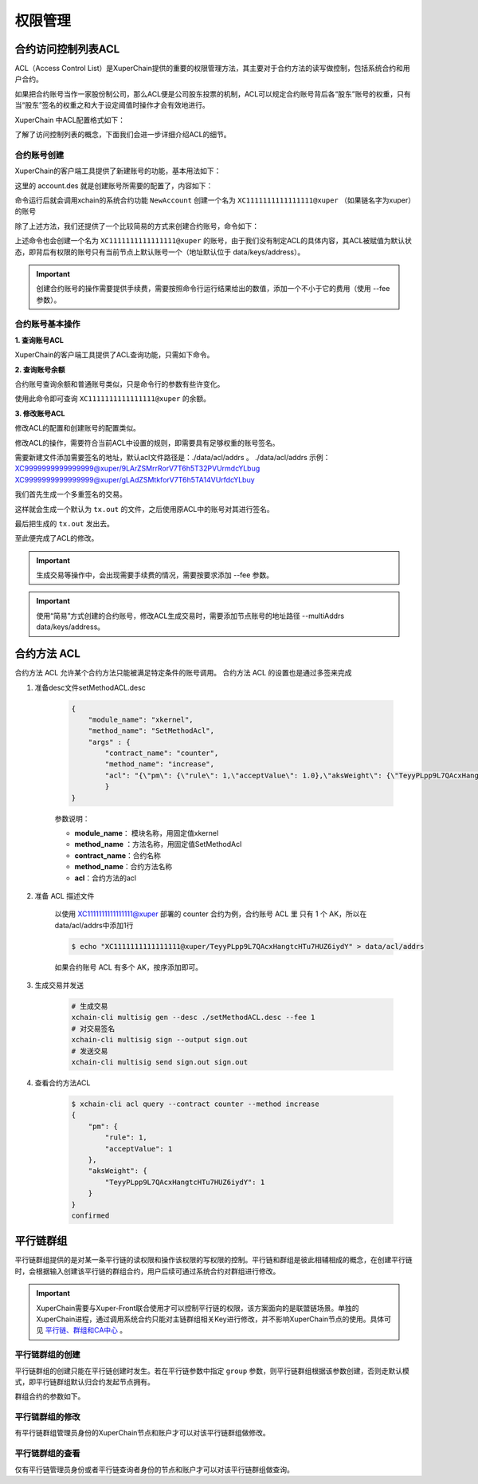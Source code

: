 权限管理
========

合约访问控制列表ACL
-------------------

ACL（Access Control List）是XuperChain提供的重要的权限管理方法，其主要对于合约方法的读写做控制，包括系统合约和用户合约。

如果把合约账号当作一家股份制公司，那么ACL便是公司股东投票的机制，ACL可以规定合约账号背后各“股东”账号的权重，只有当“股东”签名的权重之和大于设定阈值时操作才会有效地进行。

XuperChain 中ACL配置格式如下：

.. code-block:: json
    :linenos:

    {
        "pm": {
            "rule": 1,              # rule=1表示签名阈值策略，rule=2表示AKSet签名策略
            "acceptValue": 0.6      # acceptValue为签名需达到的阈值
        },
        "aksWeight": {              # aksWeight里规定了每个地址对应账号签名的权重
            "AK1": 0.3,
            "AK2": 0.3
        }
    }

了解了访问控制列表的概念，下面我们会进一步详细介绍ACL的细节。

合约账号创建
^^^^^^^^^^^^

XuperChain的客户端工具提供了新建账号的功能，基本用法如下：

.. code-block:: bash
    :linenos:

    xchain-cli account new --desc account.des

这里的 account.des 就是创建账号所需要的配置了，内容如下：

.. code-block:: python
    :linenos:

    {
        "module_name": "xkernel",
        "method_name": "NewAccount",
        "contract_name": "$acl",
        "args" : {
            "account_name": "1111111111111111",  # 说明：账号名称是16位数字组成的字符串
            # acl 中的内容注意转义
            "acl": "{\"pm\": {\"rule\": 1,\"acceptValue\": 0.6},\"aksWeight\": {\"AK1\": 0.3,\"AK2\": 0.3}}"
        }
    }

命令运行后就会调用xchain的系统合约功能 ``NewAccount`` 创建一个名为 ``XC1111111111111111@xuper`` （如果链名字为xuper）的账号

除了上述方法，我们还提供了一个比较简易的方式来创建合约账号，命令如下：

.. code-block:: bash
    :linenos:

    xchain-cli account new --account 1111111111111111 # 16位数字组成的字符串

上述命令也会创建一个名为 ``XC1111111111111111@xuper`` 的账号，由于我们没有制定ACL的具体内容，其ACL被赋值为默认状态，即背后有权限的账号只有当前节点上默认账号一个（地址默认位于 data/keys/address）。

.. Important::
    创建合约账号的操作需要提供手续费，需要按照命令行运行结果给出的数值，添加一个不小于它的费用（使用 --fee 参数）。

合约账号基本操作
^^^^^^^^^^^^^^^^

**1. 查询账号ACL**

XuperChain的客户端工具提供了ACL查询功能，只需如下命令。

.. code-block:: bash
    :linenos:

    xchain-cli acl query --account XC1111111111111111@xuper # account参数为合约账号名称

.. only:: html

    .. figure:: https://xchain-xuperunion.bj.bcebos.com/learning/queryacl.gif
        :alt: 查询合约账号ACL
        :align: center

        查询合约账号ACL

**2. 查询账号余额**

合约账号查询余额和普通账号类似，只是命令行的参数有些许变化。

.. code-block:: bash
    :linenos:

    xchain-cli account balance XC1111111111111111@xuper -H 127.0.0.1:37101

使用此命令即可查询 ``XC1111111111111111@xuper`` 的余额。

.. only:: html

    .. figure:: https://xchain-xuperunion.bj.bcebos.com/learning/contracct.gif
        :alt: 查询合约账号
        :align: center

        查询合约账号余额

**3. 修改账号ACL**

修改ACL的配置和创建账号的配置类似。

.. code-block:: python
    :linenos:

    {
        "module_name": "xkernel",
        "method_name": "SetAccountAcl",  # 这里的方法有了变更
        "contract_name": "$acl",
        "args" : {
            "account_name": "XC1111111111111111@xuper", #account_name在此处一定要写成XC.....@xuper的形式
            # acl字段为要修改成的新ACL
            "acl": "{\"pm\": {\"rule\": 1,\"acceptValue\": 0.6},\"aksWeight\": {\"AK3\": 0.3,\"AK4\": 0.3}}"
        }
    }

修改ACL的操作，需要符合当前ACL中设置的规则，即需要具有足够权重的账号签名。

需要新建文件添加需要签名的地址，默认acl文件路径是：./data/acl/addrs 。
./data/acl/addrs 示例：
XC9999999999999999@xuper/9LArZSMrrRorV7T6h5T32PVUrmdcYLbug
XC9999999999999999@xuper/gLAdZSMtkforV7T6h5TA14VUrfdcYLbuy

我们首先生成一个多重签名的交易。

.. code-block:: bash
    :linenos:

    xchain-cli multisig gen --desc acl_new.json --from XC1111111111111111@xuper

.. only:: html

    .. figure:: https://xchain-xuperunion.bj.bcebos.com/learning/modifyacl1.gif
        :alt: 生成多重签名交易
        :align: center

        成多重签名交易

这样就会生成一个默认为 ``tx.out`` 的文件，之后使用原ACL中的账号对其进行签名。

.. code-block:: bash
    :linenos:

    xchain-cli multisig sign --keys data/account/AK1 --output AK1.sign
    xchain-cli multisig sign --keys data/account/AK2 --output AK2.sign

.. only:: html

    .. figure:: https://xchain-xuperunion.bj.bcebos.com/learning/modifyacl2.gif
        :alt: 签名交易
        :align: center

        签名交易

最后把生成的 ``tx.out`` 发出去。

.. code-block:: bash
    :linenos:

    xchain-cli multisig send --tx tx.out AK1.sign,AK2.sign AK1.sign,AK2.sign

.. only:: html

    .. figure:: https://xchain-xuperunion.bj.bcebos.com/learning/modifyacl3.gif
        :alt: 发送交易
        :align: center

        发送交易

至此便完成了ACL的修改。

.. Important::
    生成交易等操作中，会出现需要手续费的情况，需要按要求添加 --fee 参数。

.. Important::
    使用“简易”方式创建的合约账号，修改ACL生成交易时，需要添加节点账号的地址路径 --multiAddrs data/keys/address。


合约方法 ACL
------------------
合约方法 ACL 允许某个合约方法只能被满足特定条件的账号调用。
合约方法 ACL 的设置也是通过多签来完成

1. 准备desc文件setMethodACL.desc

    .. code-block:: json     

        {
            "module_name": "xkernel",
            "method_name": "SetMethodAcl",
            "args" : {
                "contract_name": "counter",
                "method_name": "increase",
                "acl": "{\"pm\": {\"rule\": 1,\"acceptValue\": 1.0},\"aksWeight\": {\"TeyyPLpp9L7QAcxHangtcHTu7HUZ6iydY\": 1}}"
                }
        }

    参数说明：

    - **module_name**： 模块名称，用固定值xkernel 
    - **method_name** ：方法名称，用固定值SetMethodAcl
    - **contract_name**：合约名称
    - **method_name**：合约方法名称
    - **acl**：合约方法的acl

2. 准备 ACL 描述文件

    以使用 XC1111111111111111@xuper 部署的 counter 合约为例，合约账号 ACL 里 只有 1 个 AK，所以在data/acl/addrs中添加1行

    .. code-block:: bash

        $ echo "XC1111111111111111@xuper/TeyyPLpp9L7QAcxHangtcHTu7HUZ6iydY" > data/acl/addrs

    如果合约账号 ACL 有多个 AK，按序添加即可。

3. 生成交易并发送    

    .. code-block:: bash
        
        # 生成交易
        xchain-cli multisig gen --desc ./setMethodACL.desc --fee 1 
        # 对交易签名
        xchain-cli multisig sign --output sign.out
        # 发送交易
        xchain-cli multisig send sign.out sign.out

4. 查看合约方法ACL

    .. code-block:: bash

        $ xchain-cli acl query --contract counter --method increase    
        {
            "pm": {
                "rule": 1,
                "acceptValue": 1
            },
            "aksWeight": {
                "TeyyPLpp9L7QAcxHangtcHTu7HUZ6iydY": 1
            }
        }
        confirmed



平行链群组
----------

平行链群组提供的是对某一条平行链的读权限和操作该权限的写权限的控制。平行链和群组是彼此相辅相成的概念，在创建平行链时，会根据输入创建该平行链的群组合约，用户后续可通过系统合约对群组进行修改。

.. Important::
    XuperChain需要与Xuper-Front联合使用才可以控制平行链的权限，该方案面向的是联盟链场景。单独的XuperChain进程，通过调用系统合约只能对主链群组相关Key进行修改，并不影响XuperChain节点的使用。具体可见 `平行链、群组和CA中心 <../advanced_usage/parallel_chain.html#xuperchain>`_ 。


平行链群组的创建
^^^^^^^^^^^^^^^^

平行链群组的创建只能在平行链创建时发生。若在平行链参数中指定 ``group`` 参数，则平行链群组根据该参数创建，否则走默认模式，即平行链群组默认归合约发起节点拥有。

.. code-block:: bash
    :linenos:
    
    // 平行链参数形式
    {
        "name":$Blockchain_Name, // 平行链名称
        "data":$Genesis_Configuration，// 平行链创世块配置
        "group":$Group_Configuration // 平行链群组配置，若缺省则为默认配置
    }  

群组合约的参数如下。

.. code-block:: bash
    :linenos:

    // 平行链群组参数形式
    {
        "name": $Blockchain_Name, // 平行链群组名称必须与平行链名称相同
        "admin": [$Admin_Addresses], // 管理者列表，管理者拥有写该群组合约的权限
        "identities": [$Identities_Address] // 查询者列表，查询者仅拥有读该群组合约的权限，若同时也为管理者，则也有写权限
    }


平行链群组的修改
^^^^^^^^^^^^^^^^^
有平行链群组管理员身份的XuperChain节点和账户才可以对该平行链群组做修改。

.. code-block:: bash
    :linenos:

    // group参数在-a后面键入，下面是更改hello链的例子
    ./bin/xchain-cli xkernel invoke '$parachain' --method editGroup -a '{ "name":"hello","admin":"TeyyPLpp9L7QAcxHangtcHTu7HUZ6iydY;SmJG3rH2ZzYQ9ojxhbRCPwFiE9y6pD1Co;iYjtLcW6SVCiousAb5DFKWtWroahhEj4u"}' --fee 1000



平行链群组的查看
^^^^^^^^^^^^^^^^
仅有平行链管理员身份或者平行链查询者身份的节点和账户才可以对该平行链群组做查询。

.. code-block:: bash
    :linenos:

    // 下面是查看hello链群组信息的例子
    ./bin/xchain-cli xkernel query '$parachain' --method getGroup -a '{"name":"hello"}'

